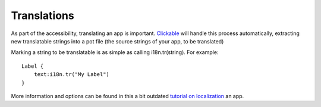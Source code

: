Translations
============

As part of the accessibility, translating an app is important.
`Clickable <http://clickable.bhdouglass.com/>`__ will handle this
process automatically, extracting new translatable strings into a pot
file (the source strings of your app, to be translated)

Marking a string to be translatable is as simple as calling
i18n.tr(string). For example:

::

   Label {
       text:i18n.tr("My Label")
   }

More information and options can be found in this a bit outdated
`tutorial on
localization <https://docs.ubuntu.com/phone/en/apps/qml/tutorials-internationalizing-your-app>`__
an app.
